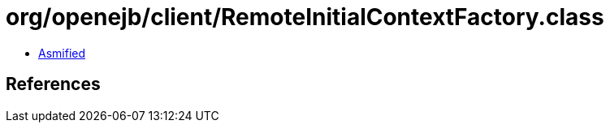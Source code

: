 = org/openejb/client/RemoteInitialContextFactory.class

 - link:RemoteInitialContextFactory-asmified.java[Asmified]

== References

